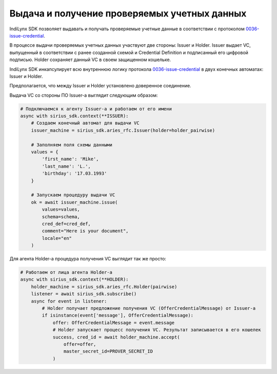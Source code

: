 Выдача и получение проверяемых учетных данных
=============================================

IndiLynx SDK позволяет выдавать и получать проверяемые учетные данные в
соответствии с протоколом
`0036-issue-credential <https://github.com/hyperledger/aries-rfcs/tree/main/features/0036-issue-credential>`__.

В процессе выдачи проверяемых учетных данных участвуют две стороны:
Issuer и Holder. Issuer выдает VC, выпущенный в соответствии с ранее
созданной схемой и Credential Definition и подписанный его цифровой
подписью. Holder сохраняет данный VC в своем защищенном кошельке.

IndiLynx SDK инкапсулирует всю внутреннюю логику протокола
`0036-issue-credential <https://github.com/hyperledger/aries-rfcs/tree/main/features/0036-issue-credential>`__
в двух конечных автоматах: Issuer и Holder.

Предполагается, что между Issuer и Holder установлено доверенное
соединение.

Выдача VC со стороны ПО Issuer-а выглядит следующим образом:

.. code:: python

   # Подключаемся к агенту Issuer-а и работаем от его имени
   async with sirius_sdk.context(**ISSUER):
       # Создаем конечный автомат для выдачи VC
       issuer_machine = sirius_sdk.aries_rfc.Issuer(holder=holder_pairwise)
       
       # Заполняем поля схемы данными
       values = {
           'first_name': 'Mike',
           'last_name': 'L.', 
           'birthday': '17.03.1993'
       }

       # Запускаем процедуру выдачи VC
       ok = await issuer_machine.issue(
           values=values,
           schema=schema,
           cred_def=cred_def,
           comment="Here is your document",
           locale="en"
       )

Для агента Holder-а процедура получения VC выглядит так же просто:

.. code:: python

   # Работаем от лица агента Holder-а
   async with sirius_sdk.context(**HOLDER):
       holder_machine = sirius_sdk.aries_rfc.Holder(pairwise)
       listener = await sirius_sdk.subscribe()
       async for event in listener:
           # Holder получает предложение получения VC (OfferCredentialMessage) от Issuer-а
           if isinstance(event['message'], OfferCredentialMessage):
               offer: OfferCredentialMessage = event.message
               # Holder запускает процесс получения VC. Результат записывается в его кошелек
               success, cred_id = await holder_machine.accept(
                   offer=offer,
                   master_secret_id=PROVER_SECRET_ID
               )
